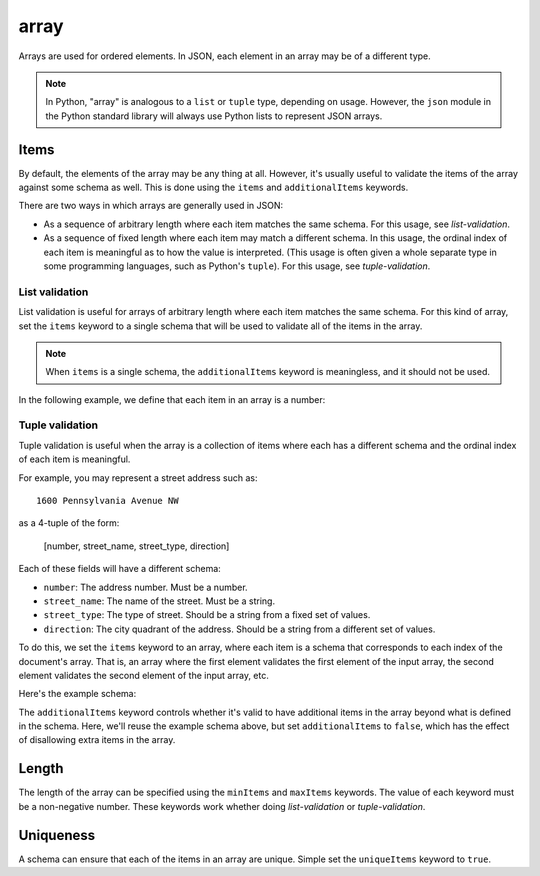 .. index::
   single: array

.. _array:

array
-----

Arrays are used for ordered elements.  In JSON, each element in an
array may be of a different type.

.. note::
   In Python, "array" is analogous to a ``list`` or ``tuple`` type,
   depending on usage.  However, the ``json`` module in the Python
   standard library will always use Python lists to represent JSON
   arrays.

.. schema_example::
    { "type": "array" }
    --
    [1, 2, 3, 4, 5]
    --
    [3, "different", { "types" : "of values" }]
    --X
    {"Not": "an array"}

.. index::
   single: array; items
   single: items
   single: additionalItems

Items
'''''

By default, the elements of the array may be any thing at all.
However, it's usually useful to validate the items of the array
against some schema as well.  This is done using the ``items`` and
``additionalItems`` keywords.

There are two ways in which arrays are generally used in JSON:

- As a sequence of arbitrary length where each item matches the same
  schema.  For this usage, see `list-validation`.

- As a sequence of fixed length where each item may match a different
  schema.  In this usage, the ordinal index of each item is meaningful
  as to how the value is interpreted.  (This usage is often given a
  whole separate type in some programming languages, such as Python's
  ``tuple``).  For this usage, see `tuple-validation`.


.. index::
   single: array; list validation

.. _list-validation:

List validation
~~~~~~~~~~~~~~~

List validation is useful for arrays of arbitrary length where each
item matches the same schema.  For this kind of array, set the
``items`` keyword to a single schema that will be used to validate all
of the items in the array.

.. note::
   When ``items`` is a single schema, the ``additionalItems`` keyword
   is meaningless, and it should not be used.

In the following example, we define that each item in an array is a
number:

.. schema_example::
   {
     "type": "array",
     "items": {
       "type": "number"
     }
   }
   --
   [1, 2, 3, 4, 5]
   --X
   // A single "non-number" causes the whole array to be invalid:
   [1, 2, "3", 4, 5]
   --
   // The empty array is always valid:
   []

.. TODO: Example with multiple schemas per item


.. index::
   single: array; tuple validation

.. _tuple-validation:

Tuple validation
~~~~~~~~~~~~~~~~

Tuple validation is useful when the array is a collection of items
where each has a different schema and the ordinal index of each item
is meaningful.

For example, you may represent a street address such as::

    1600 Pennsylvania Avenue NW

as a 4-tuple of the form:

    [number, street_name, street_type, direction]

Each of these fields will have a different schema:

- ``number``: The address number.  Must be a number.

- ``street_name``: The name of the street.  Must be a string.

- ``street_type``: The type of street.  Should be a string from a
  fixed set of values.

- ``direction``: The city quadrant of the address.  Should be a string
  from a different set of values.

To do this, we set the ``items`` keyword to an array, where each item
is a schema that corresponds to each index of the document's array.
That is, an array where the first element validates the first element
of the input array, the second element validates the second element of
the input array, etc.

Here's the example schema:

.. schema_example::

    {
      "type": "array",
      "items": [
        {
          "type": "number"
        },
        {
          "type": "string"
        },
        {
          "type": "string",
          "enum": ["Street", "Avenue", "Boulevard"]
        },
        {
          "type": "string",
          "enum": ["NW", "NE", "SW", "SE"]
        }
      ]
    }
    --
    [1600, "Pennsylvania", "Avenue", "NW"]
    --X
    // "Drive" is not one of the acceptable street types:
    [24, "Sussex", "Drive"]
    --X
    // This address is missing a street number
    ["Palais de l'Élysée"]
    --
    // It's ok to not provide all of the items:
    [10, "Downing", "Street"]
    --
    // And, by default, it's also ok add additional items to end:
    [1600, "Pennsylvania", "Avenue", "NW", "Washington"]

The ``additionalItems`` keyword controls whether it's valid to have
additional items in the array beyond what is defined in the schema.
Here, we'll reuse the example schema above, but set
``additionalItems`` to ``false``, which has the effect of disallowing
extra items in the array.

.. schema_example::

    {
      "type": "array",
      "items": [
        {
          "type": "number"
        },
        {
          "type": "string"
        },
        {
          "type": "string",
          "enum": ["Street", "Avenue", "Boulevard"]
        },
        {
          "type": "string",
          "enum": ["NW", "NE", "SW", "SE"]
        }
      ],
      "additionalItems": false
    }
    --
    [1600, "Pennsylvania", "Avenue", "NW"]
    --
    // It's ok to not provide all of the items:
    [1600, "Pennsylvania", "Avenue"]
    --X
    // But, since ``additionalItems`` is ``false``, we can't provide
    // extra items:
    [1600, "Pennsylvania", "Avenue", "NW", "Washington"]


.. index::
   single: array; length
   single: minItems
   single: maxItems

Length
''''''

The length of the array can be specified using the ``minItems`` and
``maxItems`` keywords.  The value of each keyword must be a
non-negative number.  These keywords work whether doing
`list-validation` or `tuple-validation`.

.. schema_example::
   {
     "type": "array",
     "minItems": 2,
     "maxItems": 3
   }
   --X
   []
   --X
   [1]
   --
   [1, 2]
   --
   [1, 2, 3]
   --X
   [1, 2, 3, 4]


.. index::
   single: array; uniqueness
   single: uniqueItems

Uniqueness
''''''''''

A schema can ensure that each of the items in an array are unique.
Simple set the ``uniqueItems`` keyword to ``true``.

.. schema_example::
   {
     "type": "array",
     "uniqueItems": true
   }
   --
   [1, 2, 3, 4, 5]
   --X
   [1, 2, 3, 3, 4]
   --
   // The empty array always passes:
   []
